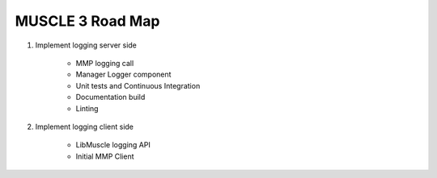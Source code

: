 =================
MUSCLE 3 Road Map
=================

1. Implement logging server side

    * MMP logging call
    * Manager Logger component
    * Unit tests and Continuous Integration
    * Documentation build
    * Linting

2. Implement logging client side

    * LibMuscle logging API
    * Initial MMP Client
